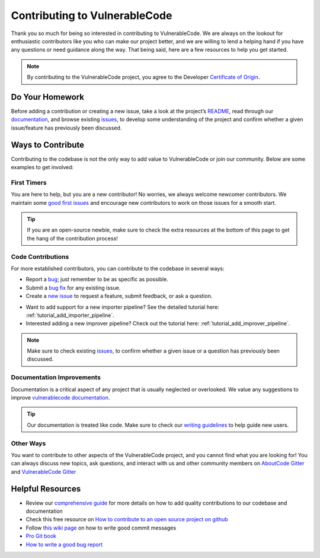 .. _contributing:

Contributing to VulnerableCode
=================================

Thank you so much for being so interested in contributing to VulnerableCode. We
are always on the lookout for enthusiastic contributors like you who can make
our project better, and we are willing to lend a helping hand if you have any
questions or need guidance along the way. That being said, here are a few
resources to help you get started.

.. note::
    By contributing to the VulnerableCode project, you agree to the Developer
    `Certificate of Origin <https://developercertificate.org/>`_.


Do Your Homework
----------------

Before adding a contribution or creating a new issue, take a look at the project’s
`README <https://github.com/aboutcode-org/vulnerablecode>`_, read through our
`documentation <https://vulnerablecode.readthedocs.io/en/latest/>`_,
and browse existing `issues <https://github.com/aboutcode-org/vulnerablecode/issues>`_,
to develop some understanding of the project and confirm whether a given
issue/feature has previously been discussed.

Ways to Contribute
------------------

Contributing to the codebase is not the only way to add value to VulnerableCode or
join our community. Below are some examples to get involved:

First Timers
^^^^^^^^^^^^

You are here to help, but you are a new contributor! No worries, we always
welcome newcomer contributors. We maintain some
`good first issues <https://github.com/aboutcode-org/vulnerablecode/labels/good%20first%20issue>`_
and encourage new contributors to work on those issues for a smooth start.

.. tip::
    If you are an open-source newbie, make sure to check the extra resources at
    the bottom of this page to get the hang of the contribution process!

Code Contributions
^^^^^^^^^^^^^^^^^^

For more established contributors, you can contribute to the codebase in several ways:

- Report a `bug <https://github.com/aboutcode-org/vulnerablecode/issues>`_; just remember to be as
  specific as possible.
- Submit a `bug fix <https://github.com/aboutcode-org/vulnerablecode/labels/bug>`_ for any existing
  issue.
- Create a `new issue <https://github.com/aboutcode-org/vulnerablecode/issues>`_ to request a
  feature, submit feedback, or ask a question.

* Want to add support for a new importer pipeline? See the detailed tutorial here:
  :ref:`tutorial_add_importer_pipeline`.
* Interested adding a new improver pipeline? Check out the tutorial here:
  :ref:`tutorial_add_improver_pipeline`.

.. note::
    Make sure to check existing `issues <https://github.com/aboutcode-org/vulnerablecode/issues>`_,
    to confirm whether a given issue or a question has previously been
    discussed.

Documentation Improvements
^^^^^^^^^^^^^^^^^^^^^^^^^^

Documentation is a critical aspect of any project that is usually neglected or
overlooked. We value any suggestions to improve
`vulnerablecode documentation <https://vulnerablecode.readthedocs.io/en/latest/>`_.

.. tip::
    Our documentation is treated like code. Make sure to check our
    `writing guidelines <https://scancode-toolkit.readthedocs.io/en/latest/contribute/contrib_doc.html>`_
    to help guide new users.

Other Ways
^^^^^^^^^^

You want to contribute to other aspects of the VulnerableCode project, and you
cannot find what you are looking for! You can always discuss new topics, ask
questions, and interact with us and other community members on
`AboutCode Gitter <https://gitter.im/aboutcode-org/discuss>`_ and `VulnerableCode Gitter <https://gitter.im/aboutcode-org/vulnerablecode>`_

Helpful Resources
-----------------

- Review our `comprehensive guide <https://scancode-toolkit.readthedocs.io/en/latest/contribute/index.html>`_
  for more details on how to add quality contributions to our codebase and documentation
- Check this free resource on `How to contribute to an open source project on github <https://egghead.io/lessons/javascript-identifying-how-to-contribute-to-an-open-source-project-on-github>`_
- Follow `this wiki page <https://aboutcode.readthedocs.io/en/latest/contributing/writing_good_commit_messages.html>`_
  on how to write good commit messages
- `Pro Git book <https://git-scm.com/book/en/v2>`_
- `How to write a good bug report <https://www.softwaretestinghelp.com/how-to-write-good-bug-report/>`_




